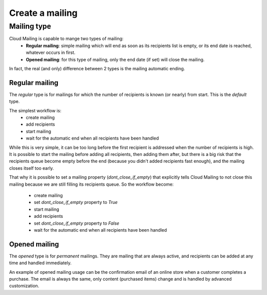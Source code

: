 Create a mailing
================

Mailing type
------------
Cloud Mailing is capable to mange two types of mailing:
 * **Regular mailing**: simple mailing which will end as soon as its recipients list is empty, or its end date is
   reached, whatever occurs in first.
 * **Opened mailing**: for this type of mailing, only the end date (if set) will close the mailing.

In fact, the real (and only) difference between 2 types is the mailing automatic ending.

Regular mailing
^^^^^^^^^^^^^^^
The *regular* type is for mailings for which the number of recipients is known (or nearly) from start.
This is the *default* type.

The simplest workflow is:
 - create mailing
 - add recipients
 - start mailing
 - wait for the automatic end when all recipients have been handled

While this is very simple, it can be too long before the first recipient is addressed when the number of recipients is
high. It is possible to start the mailing before adding all recipients, then adding them after, but there is a big risk
that the recipients queue become empty before the end (because you didn't added recipients fast enough), and the mailing
closes itself too early.

That why it is possible to set a mailing property (`dont_close_if_empty`) that explicitly tells Cloud Mailing to not close this mailing because
we are still filling its recipients queue. So the workflow become:
 - create mailing
 - set `dont_close_if_empty` property to `True`
 - start mailing
 - add recipients
 - set `dont_close_if_empty` property to `False`
 - wait for the automatic end when all recipients have been handled

Opened mailing
^^^^^^^^^^^^^^
The *opened* type is for *permanent* mailings. They are mailing that are always active, and recipients can be added at
any time and handled immediately.

An example of opened mailing usage can be the confirmation email of an online store when a customer completes a
purchase. The email is always the same, only content (purchased items) change and is handled by advanced customization.
  